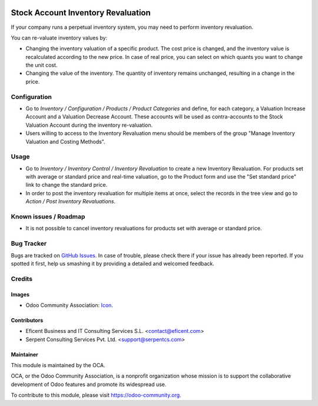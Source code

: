 .. image:: https://img.shields.io/badge/license-AGPLv3-blue.svg
   :target: https://www.gnu.org/licenses/agpl.html
   :alt: License: AGPL-3

===================================
Stock Account Inventory Revaluation
===================================

If your company runs a perpetual inventory system, you may need to perform
inventory revaluation.

You can re-valuate inventory values by:

* Changing the inventory valuation of a specific product. The cost price
  is changed, and the inventory value is recalculated according to the new
  price. In case of real price, you can select on which quants you want to
  change the unit cost.

* Changing the value of the inventory. The quantity of inventory remains
  unchanged, resulting in a change in the price.


Configuration
=============

* Go to *Inventory / Configuration / Products / Product Categories* and
  define, for each category, a Valuation Increase Account and a Valuation
  Decrease Account. These accounts will be used as contra-accounts to the
  Stock Valuation Account during the inventory re-valuation.

* Users willing to access to the Inventory Revaluation menu should be
  members of the group "Manage Inventory Valuation and Costing Methods".


Usage
=====

* Go to *Inventory / Inventory Control / Inventory Revaluation*
  to create a new Inventory Revaluation. For products set with average or
  standard price and real-time valuation, go to the Product form and use the
  "Set standard price" link to change the standard price.

* In order to post the inventory revaluation for multiple items at once,
  select the records in the tree view and go to
  *Action / Post Inventory Revaluations*.

.. image:: https://odoo-community.org/website/image/ir.attachment/5784_f2813bd/datas
   :alt: Try me on Runbot
   :target: https://runbot.odoo-community.org/runbot/153/10.0

Known issues / Roadmap
======================

* It is not possible to cancel inventory revaluations for products set with
  average or standard price.

Bug Tracker
===========

Bugs are tracked on `GitHub Issues
<https://github.com/OCA/stock_account_inventory_revaluation/issues>`_. In
case of trouble, please check there if your issue has already been reported.
If you spotted it first, help us smashing it by providing a detailed and
welcomed feedback.

Credits
=======

Images
------

* Odoo Community Association: `Icon <https://github.com/OCA/maintainer-tools/blob/master/template/module/static/description/icon.svg>`_.

Contributors
------------

* Eficent Business and IT Consulting Services S.L. <contact@eficent.com>
* Serpent Consulting Services Pvt. Ltd. <support@serpentcs.com>

Maintainer
----------

.. image:: https://odoo-community.org/logo.png
   :alt: Odoo Community Association
   :target: https://odoo-community.org

This module is maintained by the OCA.

OCA, or the Odoo Community Association, is a nonprofit organization whose
mission is to support the collaborative development of Odoo features and
promote its widespread use.

To contribute to this module, please visit https://odoo-community.org.
